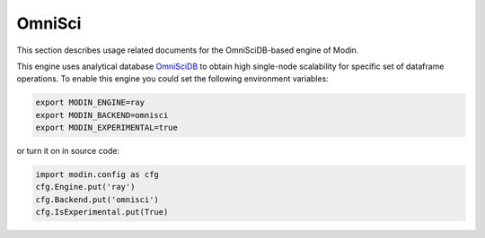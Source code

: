 OmniSci
=======

This section describes usage related documents for the OmniSciDB-based engine of Modin.

This engine uses analytical database OmniSciDB_ to obtain high single-node scalability for
specific set of dataframe operations.
To enable this engine you could set the following environment variables:

.. code-block:: bash

   export MODIN_ENGINE=ray
   export MODIN_BACKEND=omnisci
   export MODIN_EXPERIMENTAL=true

or turn it on in source code:

.. code-block:: python

   import modin.config as cfg
   cfg.Engine.put('ray')
   cfg.Backend.put('omnisci')
   cfg.IsExperimental.put(True)


.. _OmnisciDB: https://www.omnisci.com/platform/omniscidb
